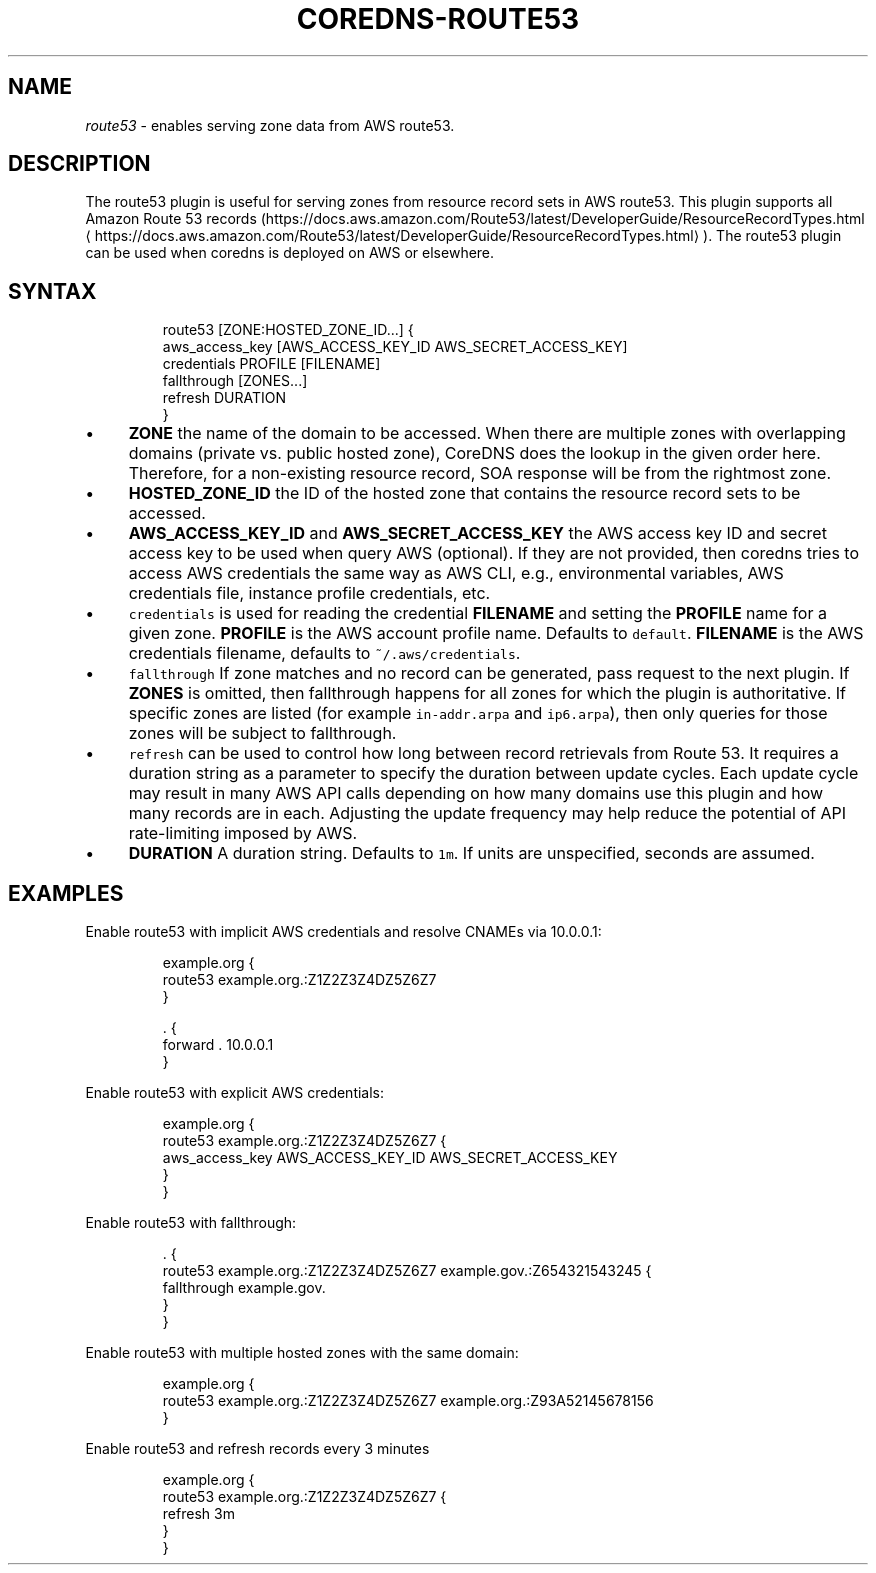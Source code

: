 .\" Generated by Mmark Markdown Processer - mmark.miek.nl
.TH "COREDNS-ROUTE53" 7 "July 2020" "CoreDNS" "CoreDNS Plugins"

.SH "NAME"
.PP
\fIroute53\fP - enables serving zone data from AWS route53.

.SH "DESCRIPTION"
.PP
The route53 plugin is useful for serving zones from resource record
sets in AWS route53. This plugin supports all Amazon Route 53 records
(https://docs.aws.amazon.com/Route53/latest/DeveloperGuide/ResourceRecordTypes.html
\[la]https://docs.aws.amazon.com/Route53/latest/DeveloperGuide/ResourceRecordTypes.html\[ra]).
The route53 plugin can be used when coredns is deployed on AWS or elsewhere.

.SH "SYNTAX"
.PP
.RS

.nf
route53 [ZONE:HOSTED\_ZONE\_ID...] {
    aws\_access\_key [AWS\_ACCESS\_KEY\_ID AWS\_SECRET\_ACCESS\_KEY]
    credentials PROFILE [FILENAME]
    fallthrough [ZONES...]
    refresh DURATION
}

.fi
.RE

.IP \(bu 4
\fBZONE\fP the name of the domain to be accessed. When there are multiple zones with overlapping
domains (private vs. public hosted zone), CoreDNS does the lookup in the given order here.
Therefore, for a non-existing resource record, SOA response will be from the rightmost zone.
.IP \(bu 4
\fBHOSTED_ZONE_ID\fP the ID of the hosted zone that contains the resource record sets to be
accessed.
.IP \(bu 4
\fBAWS_ACCESS_KEY_ID\fP and \fBAWS_SECRET_ACCESS_KEY\fP the AWS access key ID and secret access key
to be used when query AWS (optional). If they are not provided, then coredns tries to access
AWS credentials the same way as AWS CLI, e.g., environmental variables, AWS credentials file,
instance profile credentials, etc.
.IP \(bu 4
\fB\fCcredentials\fR is used for reading the credential \fBFILENAME\fP and setting the \fBPROFILE\fP name for a given
zone. \fBPROFILE\fP is the AWS account profile name. Defaults to \fB\fCdefault\fR. \fBFILENAME\fP is the
AWS credentials filename, defaults to \fB\fC~/.aws/credentials\fR.
.IP \(bu 4
\fB\fCfallthrough\fR If zone matches and no record can be generated, pass request to the next plugin.
If \fBZONES\fP is omitted, then fallthrough happens for all zones for which the plugin is
authoritative. If specific zones are listed (for example \fB\fCin-addr.arpa\fR and \fB\fCip6.arpa\fR), then
only queries for those zones will be subject to fallthrough.
.IP \(bu 4
\fB\fCrefresh\fR can be used to control how long between record retrievals from Route 53. It requires
a duration string as a parameter to specify the duration between update cycles. Each update
cycle may result in many AWS API calls depending on how many domains use this plugin and how
many records are in each. Adjusting the update frequency may help reduce the potential of API
rate-limiting imposed by AWS.
.IP \(bu 4
\fBDURATION\fP A duration string. Defaults to \fB\fC1m\fR. If units are unspecified, seconds are assumed.


.SH "EXAMPLES"
.PP
Enable route53 with implicit AWS credentials and resolve CNAMEs via 10.0.0.1:

.PP
.RS

.nf
example.org {
    route53 example.org.:Z1Z2Z3Z4DZ5Z6Z7
}

\&. {
    forward . 10.0.0.1
}

.fi
.RE

.PP
Enable route53 with explicit AWS credentials:

.PP
.RS

.nf
example.org {
    route53 example.org.:Z1Z2Z3Z4DZ5Z6Z7 {
      aws\_access\_key AWS\_ACCESS\_KEY\_ID AWS\_SECRET\_ACCESS\_KEY
    }
}

.fi
.RE

.PP
Enable route53 with fallthrough:

.PP
.RS

.nf
\&. {
    route53 example.org.:Z1Z2Z3Z4DZ5Z6Z7 example.gov.:Z654321543245 {
      fallthrough example.gov.
    }
}

.fi
.RE

.PP
Enable route53 with multiple hosted zones with the same domain:

.PP
.RS

.nf
example.org {
    route53 example.org.:Z1Z2Z3Z4DZ5Z6Z7 example.org.:Z93A52145678156
}

.fi
.RE

.PP
Enable route53 and refresh records every 3 minutes

.PP
.RS

.nf
example.org {
    route53 example.org.:Z1Z2Z3Z4DZ5Z6Z7 {
      refresh 3m
    }
}

.fi
.RE

